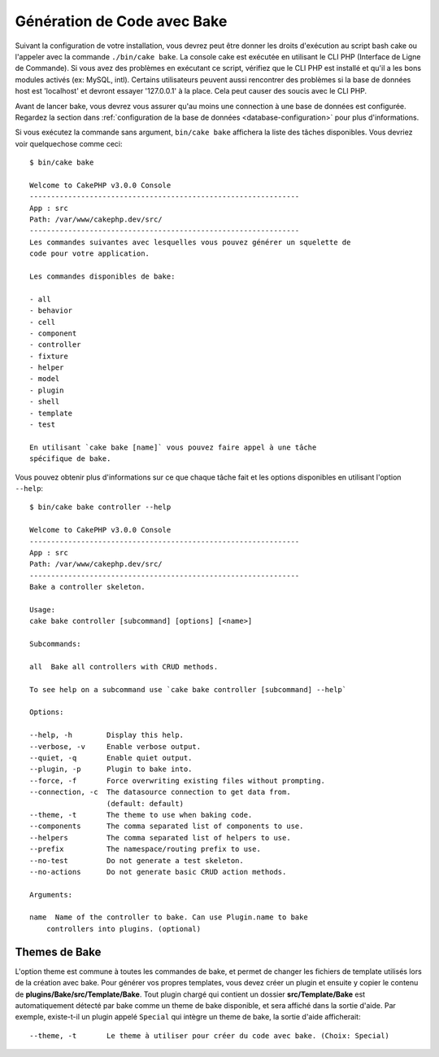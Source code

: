 Génération de Code avec Bake
############################

Suivant la configuration de votre installation, vous devrez peut être donner
les droits d'exécution au script bash cake ou l'appeler avec la commande
``./bin/cake bake``.
La console cake est exécutée en utilisant le CLI PHP
(Interface de Ligne de Commande). Si vous avez des problèmes en exécutant ce
script, vérifiez que le CLI PHP est installé et qu'il a les bons modules
activés (ex: MySQL, intl). Certains utilisateurs peuvent aussi rencontrer des
problèmes si la base de données host est 'localhost' et devront essayer
'127.0.0.1' à la place. Cela peut causer des soucis avec le CLI PHP.

Avant de lancer bake, vous devrez vous assurer qu'au moins une connection à une
base de données est configurée. Regardez la section dans
:ref:`configuration de la base de données <database-configuration>` pour plus
d'informations.

Si vous exécutez la commande sans argument, ``bin/cake bake`` affichera la liste
des tâches disponibles. Vous devriez voir quelquechose comme ceci::

    $ bin/cake bake

    Welcome to CakePHP v3.0.0 Console
    ---------------------------------------------------------------
    App : src
    Path: /var/www/cakephp.dev/src/
    ---------------------------------------------------------------
    Les commandes suivantes avec lesquelles vous pouvez générer un squelette de
    code pour votre application.

    Les commandes disponibles de bake:

    - all
    - behavior
    - cell
    - component
    - controller
    - fixture
    - helper
    - model
    - plugin
    - shell
    - template
    - test

    En utilisant `cake bake [name]` vous pouvez faire appel à une tâche
    spécifique de bake.

Vous pouvez obtenir plus d'informations sur ce que chaque tâche fait et les
options disponibles en utilisant l'option ``--help``::

    $ bin/cake bake controller --help

    Welcome to CakePHP v3.0.0 Console
    ---------------------------------------------------------------
    App : src
    Path: /var/www/cakephp.dev/src/
    ---------------------------------------------------------------
    Bake a controller skeleton.

    Usage:
    cake bake controller [subcommand] [options] [<name>]

    Subcommands:

    all  Bake all controllers with CRUD methods.

    To see help on a subcommand use `cake bake controller [subcommand] --help`

    Options:

    --help, -h        Display this help.
    --verbose, -v     Enable verbose output.
    --quiet, -q       Enable quiet output.
    --plugin, -p      Plugin to bake into.
    --force, -f       Force overwriting existing files without prompting.
    --connection, -c  The datasource connection to get data from.
                      (default: default)
    --theme, -t       The theme to use when baking code.
    --components      The comma separated list of components to use.
    --helpers         The comma separated list of helpers to use.
    --prefix          The namespace/routing prefix to use.
    --no-test         Do not generate a test skeleton.
    --no-actions      Do not generate basic CRUD action methods.

    Arguments:

    name  Name of the controller to bake. Can use Plugin.name to bake
        controllers into plugins. (optional)

Themes de Bake
==============

L'option theme est commune à toutes les commandes de bake, et permet de
changer les fichiers de template utilisés lors de la création avec bake. Pour
générer vos propres templates, vous devez créer un plugin et ensuite y copier
le contenu de **plugins/Bake/src/Template/Bake**. Tout
plugin chargé qui contient un dossier **src/Template/Bake** est automatiquement
détecté par bake comme un theme de bake disponible, et sera affiché dans la
sortie d'aide. Par exemple, existe-t-il un plugin appelé ``Special`` qui
intègre un theme de bake, la sortie d'aide afficherait::

    --theme, -t       Le theme à utiliser pour créer du code avec bake. (Choix: Special)

.. meta::
    :title lang=fr: Génération de Code avec Bake
    :keywords lang=fr: interface ligne de commande,application fonctionnelle,base de données,configuration base de données,bash script,ingredients basiques,project,model,path path,génération de code,scaffolding,windows users,configuration file,few minutes,config,iew,shell,models,running,mysql
